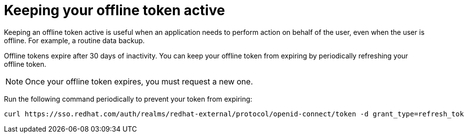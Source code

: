 
[id="con-offline-token-active"]

= Keeping your offline token active

Keeping an offline token active is useful when an application needs to perform action on behalf of the user, even when the user is offline. For example, a routine data backup.

Offline tokens expire after 30 days of inactivity. You can keep your offline token from expiring by periodically refreshing your offline token.

[NOTE]
Once your offline token expires, you must request a new one.

Run the following command periodically to prevent your token from expiring:
----
curl https://sso.redhat.com/auth/realms/redhat-external/protocol/openid-connect/token -d grant_type=refresh_token -d client_id="cloud-services" -d refresh_token="{{ user_token }}" --fail --silent --show-error --output /dev/null
----
